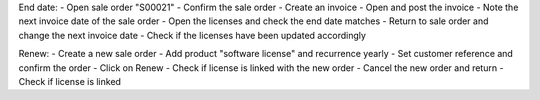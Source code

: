 End date:
- Open sale order "S00021"
- Confirm the sale order
- Create an invoice
- Open and post the invoice
- Note the next invoice date of the sale order
- Open the licenses and check the end date matches
- Return to sale order and change the next invoice date
- Check if the licenses have been updated accordingly

Renew:
- Create a new sale order
- Add product "software license" and recurrence yearly
- Set customer reference and confirm the order
- Click on Renew
- Check if license is linked with the new order
- Cancel the new order and return
- Check if license is linked
